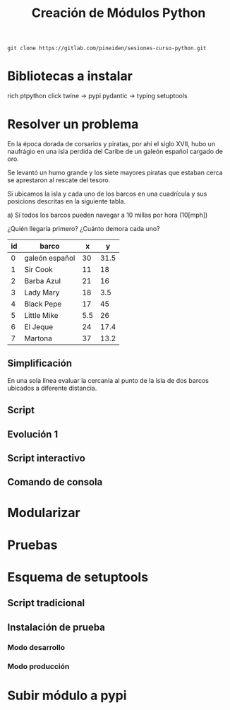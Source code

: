 #+TITLE: Creación de Módulos Python

#+begin_src shell 
git clone https://gitlab.com/pineiden/sesiones-curso-python.git
#+end_src

#+RESULTS:

* Bibliotecas  a instalar

rich
ptpython
click
twine -> pypi
pydantic -> typing
setuptools

* Resolver un problema

En la época dorada de corsarios y piratas, por ahí el siglo XVII, hubo un
naufrágio en una isla perdida del Caribe de un galeón español cargado
de oro. 

Se levantó un humo grande y los siete mayores piratas que estaban cerca se
aprestaron al rescate del tesoro.

Si ubicamos la isla y cada uno de los barcos en una cuadrícula y sus posicions
descritas en la siguiente tabla.

a) Si todos los barcos pueden navegar a 10 millas por hora (10[mph])

¿Quién llegaría primero?
¿Cuánto demora cada uno?

| id | barco          |   x |    y |
|----+----------------+-----+------|
|  0 | galeón español |  30 | 31.5 |
|  1 | Sir Cook       |  11 |   18 |
|  2 | Barba Azul     |  21 |   16 |
|  3 | Lady Mary      |  18 |  3.5 |
|  4 | Black Pepe     |  17 |   45 |
|  5 | Little Mike    | 5.5 |   26 |
|  6 | El Jeque       |  24 | 17.4 |
|  7 | Martona        |  37 | 13.2 |

** Simplificación

En una sola línea evaluar la cercanía al punto de la isla de dos
barcos ubicados a diferente distancia.

** Script

** Evolución 1

** Script interactivo

** Comando de consola

* Modularizar

* Pruebas

* Esquema de setuptools
** Script tradicional
** Instalación de prueba
*** Modo desarrollo
*** Modo producción

* Subir módulo a pypi
